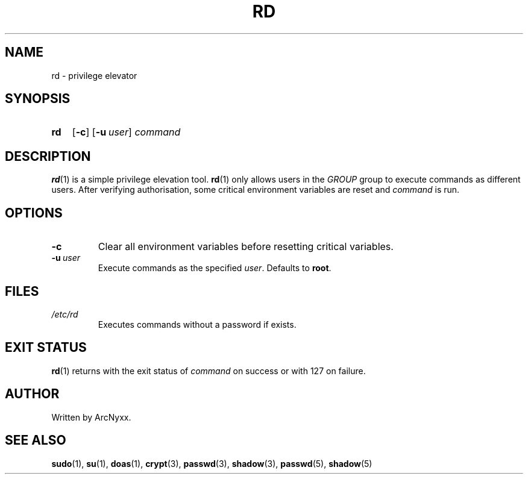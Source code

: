 .\" rd - privilege elevator
.\" Copyright (C) 2022 ArcNyxx
.\" see LICENCE file for licensing information
.TH RD 1 rd\-VERSION
.SH NAME
rd \- privilege elevator
.SH SYNOPSIS
.SY rd
.OP \-c
.OP \-u user
.I command
.YS
.SH DESCRIPTION
.BR rd (1)
is a simple privilege elevation tool.
.BR rd (1)
only allows users in the
.I GROUP
group to execute commands as different users.  After verifying authorisation,
some critical environment variables are reset and
.I command
is run.
.SH OPTIONS
.TP
.B \-c
Clear all environment variables before resetting critical variables.
.TP
.BI \-u\  user
Execute commands as the specified 
.IR user .
Defaults to
.BR root .
.SH FILES
.TP
.I /etc/rd
Executes commands without a password if exists.
.SH EXIT STATUS
.BR rd (1)
returns with the exit status of
.I command
on success or with 127 on failure.
.SH AUTHOR
Written by ArcNyxx.
.SH SEE ALSO
.BR sudo (1),\  su (1),\  doas (1),\  crypt (3),\  passwd (3),\  shadow (3),
.BR passwd (5),\  shadow (5)
